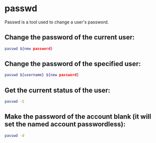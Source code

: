 * passwd

Passwd is a tool used to change a user's password.

** Change the password of the current user:

#+BEGIN_SRC sh
  passwd ${new password}
#+END_SRC

** Change the password of the specified user:

#+BEGIN_SRC sh
  passwd ${username} ${new password}
#+END_SRC

** Get the current status of the user:

#+BEGIN_SRC sh
  passwd -S
#+END_SRC

** Make the password of the account blank (it will set the named account passwordless):

#+BEGIN_SRC sh
  passwd -d
#+END_SRC
